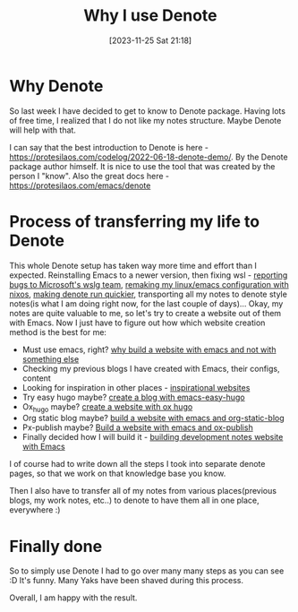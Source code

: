 #+title:      Why I use Denote
#+date:       [2023-11-25 Sat 21:18]
#+filetags:   :emacs:
#+identifier: 20231125T211812

* Why Denote
So last week I have decided to get to know to Denote package. Having lots of
free time, I realized that I do not like my notes structure. Maybe Denote will
help with that.

I can say that the best introduction to Denote is here -
https://protesilaos.com/codelog/2022-06-18-denote-demo/. By the Denote package
author himself. It is nice to use the tool that was created by the person I
"know". Also the great docs here - https://protesilaos.com/emacs/denote

* Process of transferring my life to Denote

This whole Denote setup has taken way more time and effort than I expected.
Reinstalling Emacs to a newer version, then fixing wsl - [[file:20231128T164359--wsl-glitches-in-gui-applications__wsl.org][reporting bugs to
Microsoft's wslg team]], [[file:20231211T151427--first-nixos-installation__nixos.org][remaking my linux/emacs configuration with nixos]],
[[file:20231126T012052--make-denote-faster-on-wsl__emacs_rsync_scripting_wsl.org][making denote run quickier]], transporting all my notes to denote style notes(is
what I am doing right now, for the last couple of days)... Okay, my notes are
quite valuable to me, so let's try to create a website out of them with Emacs.
Now I just have to figure out how which website creation method is the best for
me:
- Must use emacs, right? [[file:20231215T140448--why-build-a-website-with-emacs-and-not-with-something-else__emacs_websites.org][why build a website with emacs and not with something else]]
- Checking my previous blogs I have created with Emacs, their configs, content
- Looking for inspiration in other places - [[file:20231214T150411--inspirational-websites__emacs_websites.org][inspirational websites]]
- Try easy hugo maybe? [[file:20231215T101410--create-a-blog-with-emacs-easy-hugo__emacs_hugo_websites.org][create a blog with emacs-easy-hugo]]
- Ox_hugo maybe? [[file:20231215T203400--create-a-website-with-ox-hugo__emacs_hugo_websites.org][create a website with ox hugo]]
- Org static blog maybe? [[file:20231219T051943--build-a-website-with-emacs-and-org-static-blog__emacs_websites.org][build a website with emacs and org-static-blog]]
- Px-publish maybe? [[file:20231217T064942--build-a-website-with-emacs-and-ox-publish__emacs_websites.org][Build a website with emacs and ox-publish]]
- Finally decided how I will build it - [[file:20231215T182523--building-development-notes-website-with-emacs__emacs_websites.org][building development notes website with
  Emacs]]

I of course had to write down all the steps I took into separate denote pages,
so that we work on that knowledge base you know.

Then I also have to transfer all of my notes from various places(previous
blogs, my work notes, etc..) to denote to have them all in one place,
everywhere :)

* Finally done

So to simply use Denote I had to go over many many steps as you can see :D It's
funny. Many Yaks have been shaved during this process.

#+attr_html: :width 800px
#+ATTR_ORG: :width 600
[[./media/yak-shaving.jpg]]

Overall, I am happy with the result.
